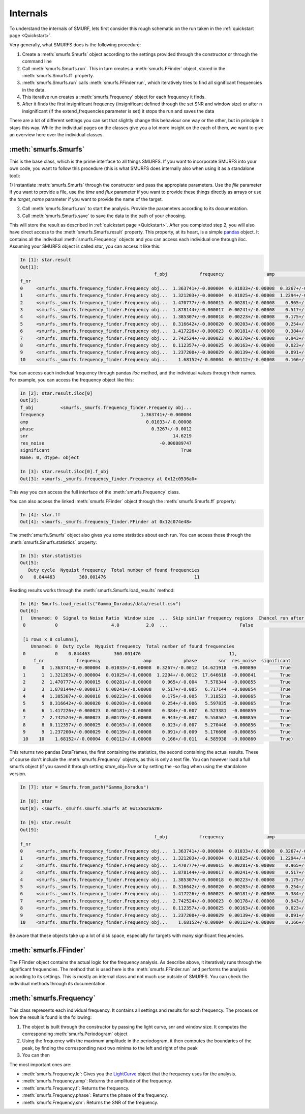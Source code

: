 Internals
=========

To understand the internals of SMURF, lets first consider this rough schematic on the run taken in the
:ref:`quickstart page <Quickstart>`.

.. image:: ../images/schematic_overview.png
   :width: 600

Very generally, what SMURFS does is the following procedure:

1) Create a :meth:`smurfs.Smurfs` object according to the settings provided through the constructor or through the command line

2) Call :meth:`smurfs.Smurfs.run`. This in turn creates a  :meth:`smurfs.FFinder` object, stored in the :meth:`smurfs.Smurfs.ff` property.

3) :meth:`smurfs.Smurfs.run` calls :meth:`smurfs.FFinder.run`, which iteratively tries to find all significant frequencies in the data.

4) This iterative run creates a :meth:`smurfs.Frequency` object for each frequency it finds.

5) After it finds the first insignificant frequency (insignificant defined through the set SNR and window size) or after n insignificant (if the extend_frequencies parameter is set) it stops the run and saves the data

There are a lot of different settings you can set that slightly change this behaviour one way or the other, but in
principle it stays this way. While the individual pages on the classes give you a lot more insight on the each of them,
we want to give an overview here over the individual classes.

:meth:`smurfs.Smurfs`
---------------------

This is the base class, which is the prime interface to all things SMURFS. If you want to incorporate SMURFS into
your own code, you want to follow this procedure (this is what SMURFS does internally also when using it as
a standalone tool):

1) Instantiate :meth:`smurfs.Smurfs` through the constructor and pass the appropiate parameters.
Use the `file` parameter if you want to provide a file, use the `time` and `flux` parameter if you want to provide
these things directly as arrays or use the `target_name` parameter if you want to provide the name of the target.

2) Call :meth:`smurfs.Smurfs.run` to start the analysis. Provide the parameters according to its documentation.

3) Call :meth:`smurfs.Smurfs.save` to save the data to the path of your choosing.

This will store the result as described in :ref:`quickstart page <Quickstart>`. After you completed step 2, you will
also have direct access to the :meth:`smurfs.Smurfs.result` property. This property, at its heart, is a simple
`pandas <https://pandas.pydata.org/>`_ object. It contains all the individual :meth:`smurfs.Frequency` objects and
you can access each individual one through iloc. Assuming your SMURFS object is called `star`, you can access it like
this:

.. code-block:: python

    In [1]: star.result
    Out[1]:
                                                      f_obj            frequency                amp            phase        snr  res_noise  significant
    f_nr
    0     <smurfs._smurfs.frequency_finder.Frequency obj...  1.363741+/-0.000004  0.01033+/-0.00008  0.3267+/-0.0012  14.621918  -0.000890         True
    1     <smurfs._smurfs.frequency_finder.Frequency obj...  1.321203+/-0.000004  0.01025+/-0.00008  1.2294+/-0.0012  17.646618  -0.000841         True
    2     <smurfs._smurfs.frequency_finder.Frequency obj...  1.470777+/-0.000015  0.00281+/-0.00008    0.965+/-0.004   7.578344  -0.000855         True
    3     <smurfs._smurfs.frequency_finder.Frequency obj...  1.878144+/-0.000017  0.00241+/-0.00008    0.517+/-0.005   6.717144  -0.000854         True
    4     <smurfs._smurfs.frequency_finder.Frequency obj...  1.385307+/-0.000018  0.00223+/-0.00008    0.175+/-0.005   7.318523  -0.000865         True
    5     <smurfs._smurfs.frequency_finder.Frequency obj...  0.316642+/-0.000020  0.00203+/-0.00008    0.254+/-0.006   5.597835  -0.000865         True
    6     <smurfs._smurfs.frequency_finder.Frequency obj...  1.417226+/-0.000023  0.00181+/-0.00008    0.384+/-0.007   6.523381  -0.000859         True
    7     <smurfs._smurfs.frequency_finder.Frequency obj...  2.742524+/-0.000023  0.00178+/-0.00008    0.943+/-0.007   9.558567  -0.000859         True
    8     <smurfs._smurfs.frequency_finder.Frequency obj...  0.112357+/-0.000025  0.00163+/-0.00008    0.023+/-0.007   5.270446  -0.000856         True
    9     <smurfs._smurfs.frequency_finder.Frequency obj...  1.237200+/-0.000029  0.00139+/-0.00008    0.091+/-0.009   5.176608  -0.000856         True
    10    <smurfs._smurfs.frequency_finder.Frequency obj...    1.68152+/-0.00004  0.00112+/-0.00008    0.166+/-0.011   4.585938  -0.000860         True

You can access each indivdual frequency through pandas `iloc` method, and the individual values through their names.
For example, you can access the frequency object like this:

.. code-block:: python

    In [2]: star.result.iloc[0]
    Out[2]:
    f_obj          <smurfs._smurfs.frequency_finder.Frequency obj...
    frequency                                    1.363741+/-0.000004
    amp                                            0.01033+/-0.00008
    phase                                            0.3267+/-0.0012
    snr                                                      14.6219
    res_noise                                           -0.000889747
    significant                                                 True
    Name: 0, dtype: object

    In [3]: star.result.iloc[0].f_obj
    Out[3]: <smurfs._smurfs.frequency_finder.Frequency at 0x12c0536a0>

This way you can access the full interface of the :meth:`smurfs.Frequency` class.

You can also access the linked :meth:`smurfs.FFinder` object through the :meth:`smurfs.Smurfs.ff` property:

.. code-block:: python

    In [4]: star.ff
    Out[4]: <smurfs._smurfs.frequency_finder.FFinder at 0x12c074e48>

The :meth:`smurfs.Smurfs` object also gives you some statistics about each run. You can access those through the
:meth:`smurfs.Smurfs.statistics` property:

.. code-block:: python

    In [5]: star.statistics
    Out[5]:
       Duty cycle  Nyquist frequency  Total number of found frequencies
    0    0.844463         360.001476                                 11

Reading results works through the :meth:`smurfs.Smurfs.load_results` method:

.. code-block:: python

    In [6]: Smurfs.load_results("Gamma_Doradus/data/result.csv")
    Out[6]:
    (   Unnamed: 0  Signal to Noise Ratio  Window size  ...  Skip similar frequency regions  Chancel run after 10 similar frequencies  Ignore unsignificant frequencies number
     0           0                    4.0          2.0  ...                           False                                      True                                        0

     [1 rows x 8 columns],
        Unnamed: 0  Duty cycle  Nyquist frequency  Total number of found frequencies
     0           0    0.844463         360.001476                                 11,
         f_nr            frequency                amp            phase        snr  res_noise  significant
     0      0  1.363741+/-0.000004  0.01033+/-0.00008  0.3267+/-0.0012  14.621918  -0.000890         True
     1      1  1.321203+/-0.000004  0.01025+/-0.00008  1.2294+/-0.0012  17.646618  -0.000841         True
     2      2  1.470777+/-0.000015  0.00281+/-0.00008    0.965+/-0.004   7.578344  -0.000855         True
     3      3  1.878144+/-0.000017  0.00241+/-0.00008    0.517+/-0.005   6.717144  -0.000854         True
     4      4  1.385307+/-0.000018  0.00223+/-0.00008    0.175+/-0.005   7.318523  -0.000865         True
     5      5  0.316642+/-0.000020  0.00203+/-0.00008    0.254+/-0.006   5.597835  -0.000865         True
     6      6  1.417226+/-0.000023  0.00181+/-0.00008    0.384+/-0.007   6.523381  -0.000859         True
     7      7  2.742524+/-0.000023  0.00178+/-0.00008    0.943+/-0.007   9.558567  -0.000859         True
     8      8  0.112357+/-0.000025  0.00163+/-0.00008    0.023+/-0.007   5.270446  -0.000856         True
     9      9  1.237200+/-0.000029  0.00139+/-0.00008    0.091+/-0.009   5.176608  -0.000856         True
     10    10    1.68152+/-0.00004  0.00112+/-0.00008    0.166+/-0.011   4.585938  -0.000860         True)

This returns two pandas DataFrames, the first containing the statistics, the second containing the actual results. These
of course don't include the :meth:`smurfs.Frequency` objects, as this is only a text file. You can however load a full
smurfs object (if you saved it through setting `store_obj=True` or by setting the `-so` flag when using the standalone
version.

.. code-block:: python

    In [7]: star = Smurfs.from_path("Gamma_Doradus")

    In [8]: star
    Out[8]: <smurfs._smurfs.smurfs.Smurfs at 0x13562aa20>

    In [9]: star.result
    Out[9]:
                                                      f_obj            frequency                amp            phase        snr  res_noise  significant
    f_nr
    0     <smurfs._smurfs.frequency_finder.Frequency obj...  1.363741+/-0.000004  0.01033+/-0.00008  0.3267+/-0.0012  14.621918  -0.000890         True
    1     <smurfs._smurfs.frequency_finder.Frequency obj...  1.321203+/-0.000004  0.01025+/-0.00008  1.2294+/-0.0012  17.646618  -0.000841         True
    2     <smurfs._smurfs.frequency_finder.Frequency obj...  1.470777+/-0.000015  0.00281+/-0.00008    0.965+/-0.004   7.578344  -0.000855         True
    3     <smurfs._smurfs.frequency_finder.Frequency obj...  1.878144+/-0.000017  0.00241+/-0.00008    0.517+/-0.005   6.717144  -0.000854         True
    4     <smurfs._smurfs.frequency_finder.Frequency obj...  1.385307+/-0.000018  0.00223+/-0.00008    0.175+/-0.005   7.318523  -0.000865         True
    5     <smurfs._smurfs.frequency_finder.Frequency obj...  0.316642+/-0.000020  0.00203+/-0.00008    0.254+/-0.006   5.597835  -0.000865         True
    6     <smurfs._smurfs.frequency_finder.Frequency obj...  1.417226+/-0.000023  0.00181+/-0.00008    0.384+/-0.007   6.523381  -0.000859         True
    7     <smurfs._smurfs.frequency_finder.Frequency obj...  2.742524+/-0.000023  0.00178+/-0.00008    0.943+/-0.007   9.558567  -0.000859         True
    8     <smurfs._smurfs.frequency_finder.Frequency obj...  0.112357+/-0.000025  0.00163+/-0.00008    0.023+/-0.007   5.270446  -0.000856         True
    9     <smurfs._smurfs.frequency_finder.Frequency obj...  1.237200+/-0.000029  0.00139+/-0.00008    0.091+/-0.009   5.176608  -0.000856         True
    10    <smurfs._smurfs.frequency_finder.Frequency obj...    1.68152+/-0.00004  0.00112+/-0.00008    0.166+/-0.011   4.585938  -0.000860         True

Be aware that these objects take up a lot of disk space, especially for targets with many significant frequencies.

:meth:`smurfs.FFinder`
----------------------

The FFinder object contains the actual logic for the frequency analysis. As describe above, it iteratively runs
through the significant frequencies. The method that is used here is the :meth:`smurfs.FFinder.run` and performs
the analysis according to its settings. This is mostly an internal class and not much use outside of SMURFS. You
can check the individual methods through its documentation.

:meth:`smurfs.Frequency`
------------------------

This class represents each individual frequency. It contains all settings and results for each frequency. The process on
how the result is found is the following:

1) The object is built through the constructor by passing the light curve, snr and window size. It computes the corresponding :meth:`smurfs.Periodogram` object

2) Using the frequency with the maximum amplitude in the periodogram, it then computes the boundaries of the peak, by finding the corresponding next two minima to the left and right of the peak

3) You can then

The most
important ones are:

- :meth:`smurfs.Frequency.lc`: Gives you the `LightCurve <https://docs.lightkurve.org/api/lightkurve.lightcurve.LightCurve.html#lightkurve.lightcurve.LightCurve>`_ object that the frequency uses for the analysis.
- :meth:`smurfs.Frequency.amp`: Returns the amplitude of the frequency.
- :meth:`smurfs.Frequency.f`: Returns the frequency.
- :meth:`smurfs.Frequency.phase`: Returns the phase of the frequency.
- :meth:`smurfs.Frequency.snr`: Returns the SNR of the frequency.